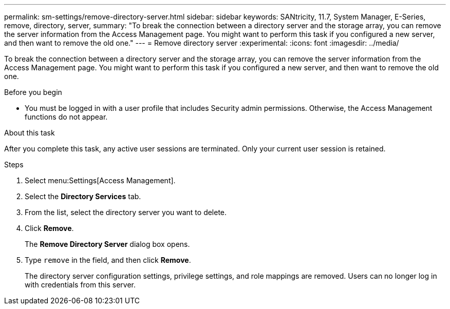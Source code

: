 ---
permalink: sm-settings/remove-directory-server.html
sidebar: sidebar
keywords: SANtricity, 11.7, System Manager, E-Series, remove, directory, server,
summary: "To break the connection between a directory server and the storage array, you can remove the server information from the Access Management page. You might want to perform this task if you configured a new server, and then want to remove the old one."
---
= Remove directory server
:experimental:
:icons: font
:imagesdir: ../media/

[.lead]
To break the connection between a directory server and the storage array, you can remove the server information from the Access Management page. You might want to perform this task if you configured a new server, and then want to remove the old one.

.Before you begin

* You must be logged in with a user profile that includes Security admin permissions. Otherwise, the Access Management functions do not appear.

.About this task

After you complete this task, any active user sessions are terminated. Only your current user session is retained.

.Steps

. Select menu:Settings[Access Management].
. Select the *Directory Services* tab.
. From the list, select the directory server you want to delete.
. Click *Remove*.
+
The *Remove Directory Server* dialog box opens.

. Type `remove` in the field, and then click *Remove*.
+
The directory server configuration settings, privilege settings, and role mappings are removed. Users can no longer log in with credentials from this server.
